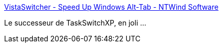 :jbake-type: post
:jbake-status: published
:jbake-title: VistaSwitcher - Speed Up Windows Alt-Tab - NTWind Software
:jbake-tags: software,freeware,windows,vista,system,_mois_oct.,_année_2009
:jbake-date: 2009-10-05
:jbake-depth: ../
:jbake-uri: shaarli/1254756049000.adoc
:jbake-source: https://nicolas-delsaux.hd.free.fr/Shaarli?searchterm=http%3A%2F%2Fwww.ntwind.com%2Fsoftware%2Fvistaswitcher.html&searchtags=software+freeware+windows+vista+system+_mois_oct.+_ann%C3%A9e_2009
:jbake-style: shaarli

http://www.ntwind.com/software/vistaswitcher.html[VistaSwitcher - Speed Up Windows Alt-Tab - NTWind Software]

Le successeur de TaskSwitchXP, en joli ...
